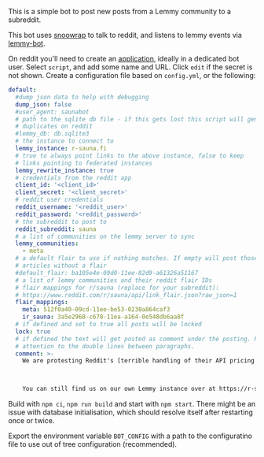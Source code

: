 This is a simple bot to post new posts from a Lemmy community to a subreddit.

This bot uses [[https://github.com/not-an-aardvark/snoowrap][snoowrap]] to talk to reddit, and listens to lemmy events via [[https://github.com/SleeplessOne1917/lemmy-bot][lemmy-bot]].

On reddit you'll need to create an [[https://old.reddit.com/prefs/apps][application]], ideally in a dedicated bot user. Select =script=, and add some name and URL. Click =edit= if the secret is not shown. Create a configuration file based on =config.yml=, or the following:

#+BEGIN_SRC yaml
  default:
    #dump json data to help with debugging
    dump_json: false
    #user_agent: saunabot
    # path to the sqlite db file - if this gets lost this script will generate
    # duplicates on reddit
    #lemmy_db: db.sqlite3
    # the instance to connect to
    lemmy_instance: r-sauna.fi
    # true to always point links to the above instance, false to keep
    # links pointing to federated instances
    lemmy_rewrite_instance: true
    # credentials from the reddit app
    client_id: '<client_id>'
    client_secret: '<client_secret>'
    # reddit user credentials
    reddit_username: '<reddit_user>'
    reddit_password: '<reddit_password>'
    # the subreddit to post to
    reddit_subreddit: sauna
    # a list of communities on the lemmy server to sync
    lemmy_communities:
      - meta
    # a default flair to use if nothing matches. If empty will post those
    # articles without a flair
    #default_flair: ba105e4e-09d0-11ee-82d9-a61326a51167
    # a list of lemmy communities and their reddit flair IDs
    # flair mappings for r/sauna (replace for your subreddit):
    # https://www.reddit.com/r/sauna/api/link_flair.json?raw_json=1
    flair_mappings:
      meta: 512f0a40-09cd-11ee-be53-0230a864caf3
      ir_sauna: 3a5e2968-c678-11ea-a164-0e548db6aa8f
    # if defined and set to true all posts will be locked
    lock: true
    # if defined the text will get posted as comment under the posting. Pay
    # attention to the double lines between paragraphs.
    comment: >-
      We are protesting Reddit's [terrible handling of their API pricing changes and policy decisions](https://old.reddit.com/r/ModCoord/comments/13xh1e7/an_open_letter_on_the_state_of_affairs_regarding/).



      You can still find us on our own Lemmy instance over at https://r-sauna.fi
#+END_SRC

Build with =npm ci=, =npm run build= and start with =npm start=. There might be an issue with database initialisation, which should resolve itself after restarting once or twice.

Export the environment variable =BOT_CONFIG= with a path to the configuratino file to use out of tree configuration (recommended).
